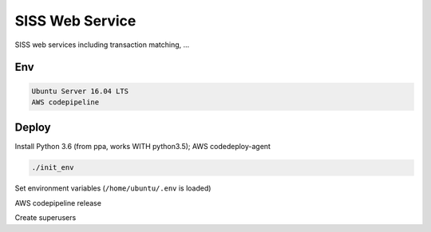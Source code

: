 SISS Web Service
===================
.. image:: https://travis-ci.com/TrentaIcedCoffee/SISS.svg?branch=master
    :target: https://travis-ci.com/TrentaIcedCoffee/SISS/

SISS web services including transaction matching, ...

Env
------------
.. code-block:: bash

    Ubuntu Server 16.04 LTS
    AWS codepipeline

Deploy
------------
Install Python 3.6 (from ppa, works WITH python3.5); AWS codedeploy-agent

.. code-block:: bash

    ./init_env

Set environment variables (``/home/ubuntu/.env`` is loaded)

AWS codepipeline release

Create superusers
